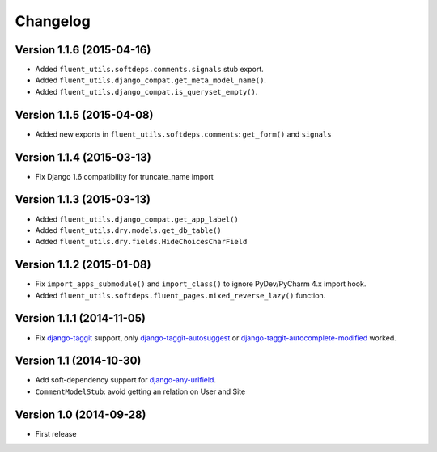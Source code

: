 Changelog
=========

Version 1.1.6 (2015-04-16)
--------------------------

* Added ``fluent_utils.softdeps.comments.signals`` stub export.
* Added ``fluent_utils.django_compat.get_meta_model_name()``.
* Added ``fluent_utils.django_compat.is_queryset_empty()``.

Version 1.1.5 (2015-04-08)
--------------------------

* Added new exports in ``fluent_utils.softdeps.comments``: ``get_form()`` and ``signals``


Version 1.1.4 (2015-03-13)
--------------------------

* Fix Django 1.6 compatibility for truncate_name import


Version 1.1.3 (2015-03-13)
--------------------------

* Added ``fluent_utils.django_compat.get_app_label()``
* Added ``fluent_utils.dry.models.get_db_table()``
* Added ``fluent_utils.dry.fields.HideChoicesCharField``


Version 1.1.2 (2015-01-08)
--------------------------

* Fix ``import_apps_submodule()`` and ``import_class()`` to ignore PyDev/PyCharm 4.x import hook.
* Added ``fluent_utils.softdeps.fluent_pages.mixed_reverse_lazy()`` function.


Version 1.1.1 (2014-11-05)
--------------------------

* Fix django-taggit_ support, only django-taggit-autosuggest_ or django-taggit-autocomplete-modified_ worked.


Version 1.1 (2014-10-30)
------------------------

* Add soft-dependency support for django-any-urlfield_.
* ``CommentModelStub``: avoid getting an relation on User and Site


Version 1.0 (2014-09-28)
------------------------

* First release


.. _django-any-urlfield: https://github.com/edoburu/django-any-urlfield
.. _django-taggit: https://github.com/alex/django-taggit
.. _django-taggit-autosuggest: https://bitbucket.org/fabian/django-taggit-autosuggest
.. _django-taggit-autocomplete-modified: http://packages.python.org/django-taggit-autocomplete-modified/
